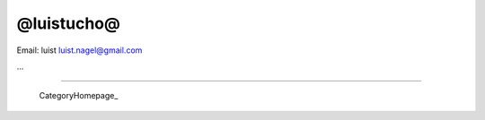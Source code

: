 
@luistucho@
-----------

Email: luist `luist.nagel@gmail.com`_

.. You can even more obfuscate your email address by adding more uppercase letters followed by a leading and trailing blank.

...

-------------------------

 CategoryHomepage_

.. ############################################################################

.. _luist.nagel@gmail.com: mailto:luist.nagel@gmail.com


